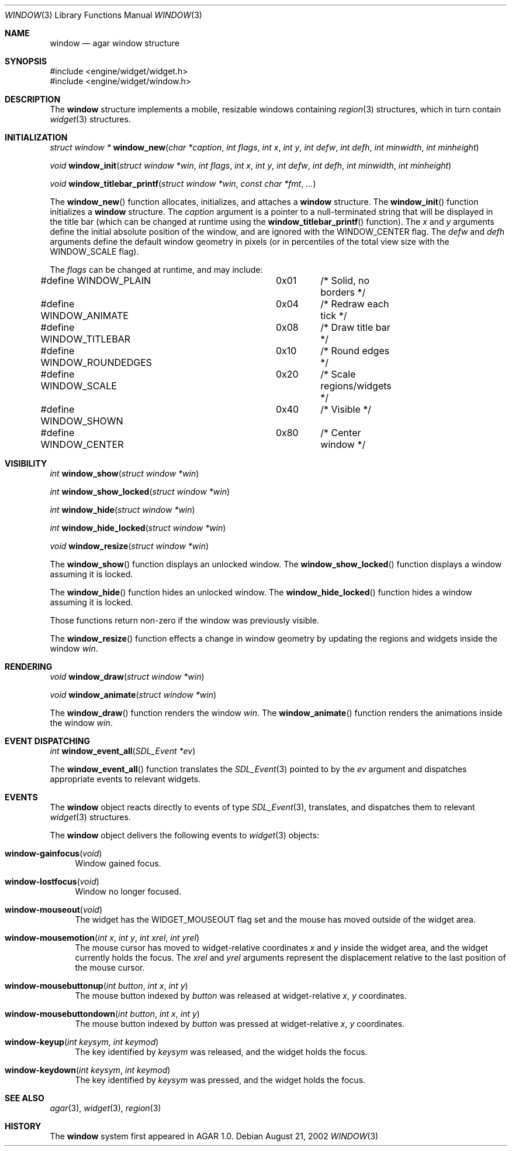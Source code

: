 .\"	$OpenBSD$
.\"
.\" Copyright (c) 2002 CubeSoft Communications, Inc.
.\"
.\" Redistribution and use in source and binary forms, with or without
.\" modification, are permitted provided that the following conditions
.\" are met:
.\" 1. Redistribution of source code must retain the above copyright
.\"    notice, this list of conditions and the following disclaimer.
.\" 2. Neither the name of CubeSoft Communications, nor the names of its
.\"    contributors may be used to endorse or promote products derived from
.\"    this software without specific prior written permission.
.\" 
.\" THIS SOFTWARE IS PROVIDED BY THE AUTHOR ``AS IS'' AND ANY EXPRESS OR
.\" IMPLIED WARRANTIES, INCLUDING, BUT NOT LIMITED TO, THE IMPLIED
.\" WARRANTIES OF MERCHANTABILITY AND FITNESS FOR A PARTICULAR PURPOSE
.\" ARE DISCLAIMED. IN NO EVENT SHALL THE AUTHOR BE LIABLE FOR ANY DIRECT,
.\" INDIRECT, INCIDENTAL, SPECIAL, EXEMPLARY, OR CONSEQUENTIAL DAMAGES
.\" (INCLUDING BUT NOT LIMITED TO, PROCUREMENT OF SUBSTITUTE GOODS OR
.\" SERVICES; LOSS OF USE, DATA, OR PROFITS; OR BUSINESS INTERRUPTION)
.\" HOWEVER CAUSED AND ON ANY THEORY OF LIABILITY, WHETHER IN CONTRACT,
.\" STRICT LIABILITY, OR TORT (INCLUDING NEGLIGENCE OR OTHERWISE) ARISING
.\" IN ANY WAY OUT OF THE USE OF THIS SOFTWARE EVEN IF ADVISED OF THE
.\" POSSIBILITY OF SUCH DAMAGE.
.\"
.Dd August 21, 2002
.Dt WINDOW 3
.Os
.Sh NAME
.Nm window
.Nd agar window structure
.Sh SYNOPSIS
.Bd -literal
#include <engine/widget/widget.h>
#include <engine/widget/window.h>
.Ed
.Sh DESCRIPTION
The
.Nm
structure implements a mobile, resizable windows containing
.Xr region 3
structures, which in turn contain
.Xr widget 3
structures.
.Sh INITIALIZATION
.nr nS 1
.Ft "struct window *"
.Fn window_new "char *caption" "int flags" "int x" "int y" "int defw" \
               "int defh" "int minwidth" "int minheight"
.Pp
.Ft void
.Fn window_init "struct window *win" "int flags" "int x" "int y" "int defw" \
                "int defh" "int minwidth" "int minheight"
.Pp
.Ft void
.Fn window_titlebar_printf "struct window *win" "const char *fmt" "..."
.nr nS 0
.Pp
The
.Fn window_new
function allocates, initializes, and attaches a
.Nm
structure.
The
.Fn window_init
function initializes a
.Nm
structure.
The
.Fa caption
argument is a pointer to a null-terminated string that will be
displayed in the title bar (which can be changed at runtime using the
.Fn window_titlebar_printf
function).
The
.Fa x
and
.Fa y
arguments define the initial absolute position of the window, and are
ignored with the
.Dv WINDOW_CENTER
flag.
The
.Fa defw
and
.Fa defh
arguments define the default window geometry in pixels (or in percentiles
of the total view size with the
.Dv WINDOW_SCALE
flag).
.Pp
The
.Fa flags
can be changed at runtime, and may include:
.Pp
.Bd -literal
#define WINDOW_PLAIN		0x01	/* Solid, no borders */
#define WINDOW_ANIMATE		0x04	/* Redraw each tick */
#define WINDOW_TITLEBAR		0x08	/* Draw title bar */
#define WINDOW_ROUNDEDGES	0x10	/* Round edges */
#define WINDOW_SCALE		0x20	/* Scale regions/widgets */
#define WINDOW_SHOWN		0x40	/* Visible */
#define WINDOW_CENTER		0x80	/* Center window */
.Ed
.Sh VISIBILITY
.nr nS 1
.Ft int
.Fn window_show "struct window *win"
.Pp
.Ft int
.Fn window_show_locked "struct window *win"
.Pp
.Ft int
.Fn window_hide "struct window *win"
.Pp
.Ft int
.Fn window_hide_locked "struct window *win"
.Pp
.Ft void
.Fn window_resize "struct window *win"
.nr nS 0
.Pp
The
.Fn window_show
function displays an unlocked window.
The
.Fn window_show_locked
function displays a window assuming it is locked.
.Pp
The
.Fn window_hide
function hides an unlocked window.
The
.Fn window_hide_locked
function hides a window assuming it is locked.
.Pp
Those functions return non-zero if the window was previously visible.
.Pp
The
.Fn window_resize
function effects a change in window geometry by updating the regions
and widgets inside the window
.Fa win .
.Sh RENDERING
.nr nS 1
.Ft void
.Fn window_draw "struct window *win"
.Pp
.Ft void
.Fn window_animate "struct window *win"
.nr nS 0
.Pp
The
.Fn window_draw
function renders the window
.Fa win .
The
.Fn window_animate
function renders the animations inside the window
.Fa win .
.Sh EVENT DISPATCHING
.nr nS 1
.Ft int
.Fn window_event_all "SDL_Event *ev"
.nr nS 0
.Pp
The
.Fn window_event_all
function translates the
.Xr SDL_Event 3
pointed to by the
.Fa ev
argument and dispatches appropriate events to relevant widgets.
.Sh EVENTS
The
.Nm
object reacts directly to events of type
.Xr SDL_Event 3 ,
translates, and dispatches them to relevant
.Xr widget 3
structures.
.Pp
The
.Nm
object delivers the following events to
.Xr widget 3
objects:
.Pp
.Bl -tag -width 2n
.It Fn window-gainfocus "void"
Window gained focus.
.It Fn window-lostfocus "void"
Window no longer focused.
.It Fn window-mouseout "void"
The widget has the
.Dv WIDGET_MOUSEOUT
flag set and the mouse has moved outside of the widget area.
.It Fn window-mousemotion "int x" "int y" "int xrel" "int yrel"
The mouse cursor has moved to widget-relative coordinates
.Fa x
and
.Fa y
inside the widget area, and the widget currently holds the focus.
The
.Fa xrel
and
.Fa yrel
arguments represent the displacement relative to the last position of the
mouse cursor.
.It Fn window-mousebuttonup "int button" "int x" "int y"
The mouse button indexed by
.Fa button
was released at widget-relative
.Fa x ,
.Fa y
coordinates.
.It Fn window-mousebuttondown "int button" "int x" "int y"
The mouse button indexed by
.Fa button
was pressed at widget-relative
.Fa x ,
.Fa y
coordinates.
.It Fn window-keyup "int keysym" "int keymod"
The key identified by
.Fa keysym
was released, and the widget holds the focus.
.It Fn window-keydown "int keysym" "int keymod"
The key identified by
.Fa keysym
was pressed, and the widget holds the focus.
.El
.Sh SEE ALSO
.Xr agar 3 ,
.Xr widget 3 ,
.Xr region 3
.Sh HISTORY
The
.Nm
system first appeared in AGAR 1.0.
